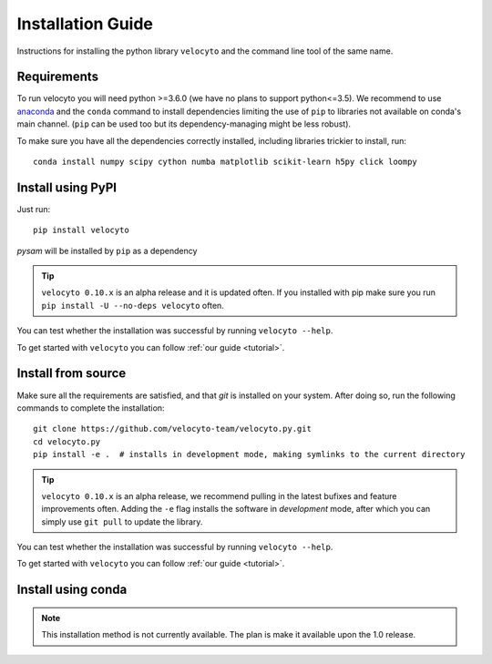 .. _install:

Installation Guide
==================

Instructions for installing the python library ``velocyto`` and the command line tool of the same name.

.. _require:

Requirements
------------

To run velocyto you will need python >=3.6.0 (we have no plans to support python<=3.5).
We recommend to use `anaconda <https://www.continuum.io/downloads>`_ and the ``conda`` command to install dependencies limiting the use of ``pip`` to libraries not available on conda's main channel. (``pip`` can be used too but its dependency-managing might be less robust). 

To make sure you have all the dependencies correctly installed, including libraries trickier to install, run:

::

    conda install numpy scipy cython numba matplotlib scikit-learn h5py click loompy


.. _pypi:

Install using PyPI
------------------

Just run:

::

    pip install velocyto

`pysam` will be installed by ``pip`` as a dependency

.. tip::
    ``velocyto 0.10.x`` is an alpha release and it is updated often. If you installed with pip make sure you run ``pip install -U --no-deps velocyto`` often.

You can test whether the installation was successful by running ``velocyto --help``.

To get started with ``velocyto`` you can follow :ref:`our guide <tutorial>`. 


.. _fromsource:

Install from source
-------------------

Make sure all the requirements are satisfied, and that `git` is installed on your system. After doing so, run the following commands to complete the installation:

::

    git clone https://github.com/velocyto-team/velocyto.py.git
    cd velocyto.py
    pip install -e .  # installs in development mode, making symlinks to the current directory

.. tip::
    ``velocyto 0.10.x`` is an alpha release, we recommend pulling in the latest bufixes and feature improvements often. Adding the ``-e`` flag installs the software in `development` mode, after which you can simply use ``git pull`` to update the library.

You can test whether the installation was successful by running ``velocyto --help``.

To get started with ``velocyto`` you can follow :ref:`our guide <tutorial>`. 


.. _conda:

Install using conda
-------------------

.. note::
   This installation method is not currently available. The plan is make it available upon the 1.0 release.
